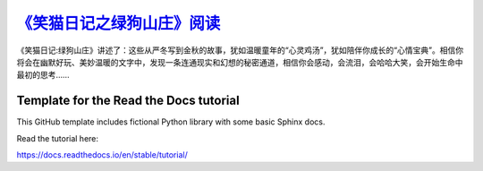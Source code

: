 `《笑猫日记之绿狗山庄》阅读 <https://smile-cat-green-dog.readthedocs.io/zh-cn/latest/>`_
##########################

《笑猫日记:绿狗山庄》讲述了：这些从严冬写到金秋的故事，犹如温暖童年的“心灵鸡汤”，犹如陪伴你成长的“心情宝典”。相信你将会在幽默好玩、美妙温暖的文字中，发现一条连通现实和幻想的秘密通道，相信你会感动，会流泪，会哈哈大笑，会开始生命中最初的思考……

Template for the Read the Docs tutorial
=======================================

This GitHub template includes fictional Python library
with some basic Sphinx docs.

Read the tutorial here:

https://docs.readthedocs.io/en/stable/tutorial/

